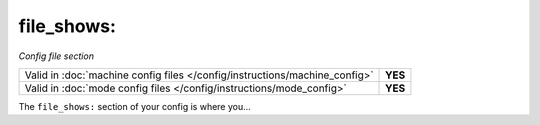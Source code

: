 file_shows:
===========

*Config file section*

+----------------------------------------------------------------------------+---------+
| Valid in :doc:`machine config files </config/instructions/machine_config>` | **YES** |
+----------------------------------------------------------------------------+---------+
| Valid in :doc:`mode config files </config/instructions/mode_config>`       | **YES** |
+----------------------------------------------------------------------------+---------+

.. overview

The ``file_shows:`` section of your config is where you...

.. todo::
   :doc:`/about/help_us_to_write_it`

